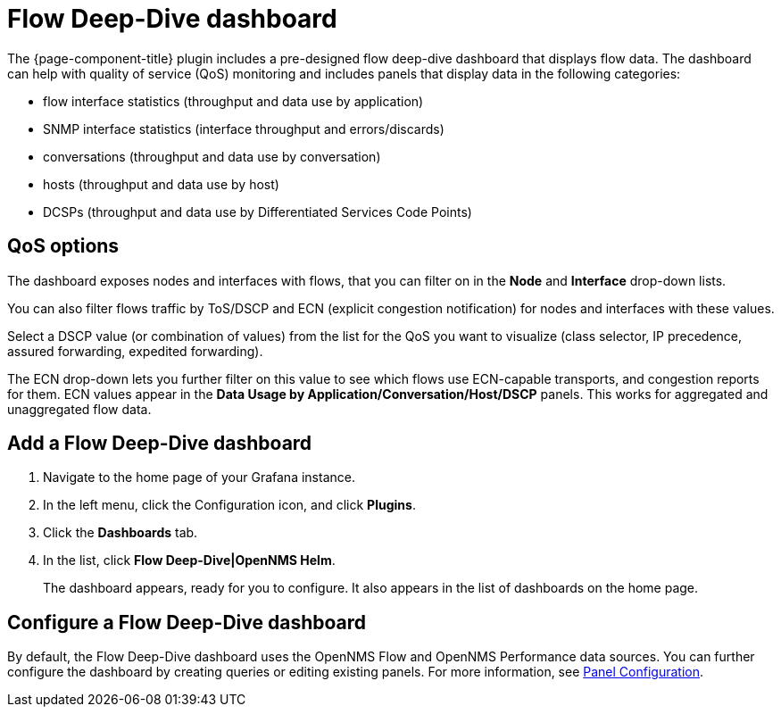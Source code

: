 :imagesdir: ../assets/images
[[deep-dive-dash]]
= Flow Deep-Dive dashboard

The {page-component-title} plugin includes a pre-designed flow deep-dive dashboard that displays flow data.  
The dashboard can help with quality of service (QoS) monitoring and includes panels that display data in the following categories:

* flow interface statistics (throughput and data use by application)
* SNMP interface statistics (interface throughput and errors/discards)
* conversations (throughput and data use by conversation)
* hosts (throughput and data use by host)
* DCSPs (throughput and data use by Differentiated Services Code Points)

== QoS options

The dashboard exposes nodes and interfaces with flows, that you can filter on in the *Node* and *Interface* drop-down lists.  

You can also filter flows traffic by ToS/DSCP and ECN (explicit congestion notification) for nodes and interfaces with these values. 

Select a DSCP value (or combination of values) from the list for the QoS you want to visualize (class selector, IP precedence, assured forwarding, expedited forwarding). 

The ECN drop-down lets you further filter on this value to see which flows use ECN-capable transports, and congestion reports for them.  
ECN values appear in the *Data Usage by Application/Conversation/Host/DSCP* panels.
This works for aggregated and unaggregated flow data. 

[[deep-dive-add]]
== Add a Flow Deep-Dive dashboard

. Navigate to the home page of your Grafana instance.
. In the left menu, click the Configuration icon, and click *Plugins*.
. Click the *Dashboards* tab. 
. In the list, click *Flow Deep-Dive|OpenNMS Helm*.
+
The dashboard appears, ready for you to configure. 
It also appears in the list of dashboards on the home page.

[[deep-dive-configure]]
== Configure a Flow Deep-Dive dashboard

By default, the Flow Deep-Dive dashboard uses the OpenNMS Flow and OpenNMS Performance data sources. You can further configure the dashboard by creating queries or editing existing panels. 
For more information, see xref:panel_configuration:index.adoc#pc-index[Panel Configuration].

